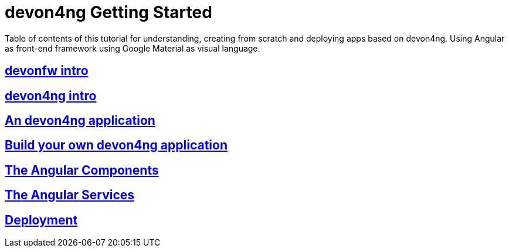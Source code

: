 = devon4ng Getting Started

Table of contents of this tutorial for understanding, creating from scratch and deploying apps based on devon4ng. Using Angular as front-end framework using Google Material as visual language.

== link:devonfw-intro[devonfw intro]

== link:devon4ng-introduction[devon4ng intro]

== link:an-devon4ng-application[An devon4ng application]

== link:build-devon4ng-application[Build your own devon4ng application]

== link:angular-components[The Angular Components]

== link:angular-services[The Angular Services]

== link:angular-deployment[Deployment]


